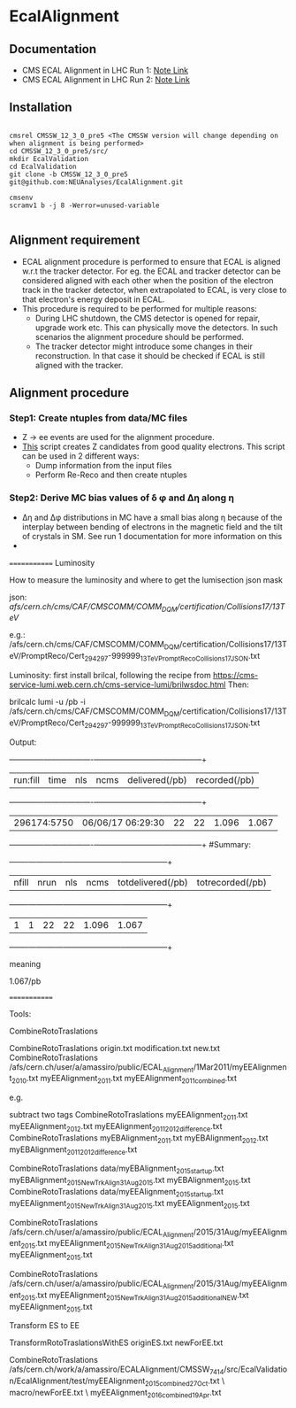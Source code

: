 * EcalAlignment

** Documentation

    - CMS ECAL Alignment in LHC Run 1: [[https://cms.cern.ch/iCMS/user/noteinfo?cmsnoteid=CMS%20AN-2013/328][Note Link]]
    - CMS ECAL Alignment in LHC Run 2: [[https://cms.cern.ch/iCMS/user/noteinfo?cmsnoteid=CMS%20DN-2015/026][Note Link]]

** Installation

#+BEGIN_EXAMPLE

cmsrel CMSSW_12_3_0_pre5 <The CMSSW version will change depending on when alignment is being performed>
cd CMSSW_12_3_0_pre5/src/
mkdir EcalValidation
cd EcalValidation
git clone -b CMSSW_12_3_0_pre5 git@github.com:NEUAnalyses/EcalAlignment.git

cmsenv
scramv1 b -j 8 -Werror=unused-variable

#+END_EXAMPLE


** Alignment requirement

   - ECAL alignment procedure is performed to ensure that ECAL is aligned w.r.t the tracker detector. For eg. the ECAL and tracker detector can be considered aligned with each other when the position of the electron track in the tracker detector, when extrapolated to ECAL, is very close to that electron's energy deposit in ECAL.
   - This procedure is required to be performed for multiple reasons:
     - During LHC shutdown, the CMS detector is opened for repair, upgrade work etc. This can physically move the detectors. In such scenarios the alignment procedure should be performed.
     - The tracker detector might introduce some changes in their reconstruction. In that case it should be checked if ECAL is still aligned with the tracker.

** Alignment procedure

*** Step1: Create ntuples from data/MC files

   - Z \rightarrow ee events are used for the alignment procedure.
   - [[file:src/EcalAlignment.cc][This]] script creates Z candidates from good quality electrons. This script can be used in 2 different ways:
     - Dump information from the input files
     - Perform Re-Reco and then create ntuples

*** Step2: Derive MC bias values of \delta \phi and ∆η along η
    - ∆η and ∆φ distributions in MC have a small bias along η because of the interplay between bending of electrons in the magnetic field and the tilt of crystals in SM. See run 1 documentation for more information on this
    - 


    

=============
Luminosity

How to measure the luminosity and where to get the lumisection json mask

    json:  /afs/cern.ch/cms/CAF/CMSCOMM/COMM_DQM/certification/Collisions17/13TeV/

    e.g.: /afs/cern.ch/cms/CAF/CMSCOMM/COMM_DQM/certification/Collisions17/13TeV/PromptReco/Cert_294297-999999_13TeV_PromptReco_Collisions17_JSON.txt

Luminosity:
first install brilcal, following the recipe from https://cms-service-lumi.web.cern.ch/cms-service-lumi/brilwsdoc.html
Then:

     brilcalc lumi -u /pb -i  /afs/cern.ch/cms/CAF/CMSCOMM/COMM_DQM/certification/Collisions17/13TeV/PromptReco/Cert_294297-999999_13TeV_PromptReco_Collisions17_JSON.txt

Output:

    +-------------+-------------------+-----+------+----------------+---------------+
    | run:fill    | time              | nls | ncms | delivered(/pb) | recorded(/pb) |
    +-------------+-------------------+-----+------+----------------+---------------+
    | 296174:5750 | 06/06/17 06:29:30 | 22  | 22   | 1.096          | 1.067         |
    +-------------+-------------------+-----+------+----------------+---------------+
    #Summary:
    +-------+------+-----+------+-------------------+------------------+
    | nfill | nrun | nls | ncms | totdelivered(/pb) | totrecorded(/pb) |
    +-------+------+-----+------+-------------------+------------------+
    | 1     | 1    | 22  | 22   | 1.096             | 1.067            |
    +-------+------+-----+------+-------------------+------------------+

meaning

    1.067/pb


=============

Tools:

CombineRotoTraslations

    CombineRotoTraslations   origin.txt    modification.txt    new.txt
    CombineRotoTraslations   /afs/cern.ch/user/a/amassiro/public/ECAL_Alignment/1Mar2011/myEEAlignment_2010.txt   myEEAlignment_2011.txt    myEEAlignment_2011_combined.txt

e.g.

    subtract two tags
    CombineRotoTraslations   myEEAlignment_2011.txt   myEEAlignment_2012.txt    myEEAlignment_2011_2012_difference.txt
    CombineRotoTraslations   myEBAlignment_2011.txt   myEBAlignment_2012.txt    myEBAlignment_2011_2012_difference.txt


    CombineRotoTraslations   data/myEBAlignment_2015_startup.txt   myEBAlignment_2015_NewTrkAlign_31Aug2015.txt    myEBAlignment_2015.txt
    CombineRotoTraslations   data/myEEAlignment_2015_startup.txt   myEEAlignment_2015_NewTrkAlign_31Aug2015.txt    myEEAlignment_2015.txt

    CombineRotoTraslations   /afs/cern.ch/user/a/amassiro/public/ECAL_Alignment/2015/31Aug/myEEAlignment_2015.txt  myEEAlignment_2015_NewTrkAlign_31Aug2015_additional.txt    myEEAlignment_2015.txt


    CombineRotoTraslations   /afs/cern.ch/user/a/amassiro/public/ECAL_Alignment/2015/31Aug/myEEAlignment_2015.txt  myEEAlignment_2015_NewTrkAlign_31Aug2015_additional_NEW.txt    myEEAlignment_2015.txt





Transform ES to EE

    TransformRotoTraslationsWithES   originES.txt   newForEE.txt


    CombineRotoTraslations     /afs/cern.ch/work/a/amassiro/ECALAlignment/CMSSW_7_4_14/src/EcalValidation/EcalAlignment/test/myEEAlignment_2015_combined_27Oct.txt   \
                               macro/newForEE.txt      \
                               myEEAlignment_2016_combined_19Apr.txt
